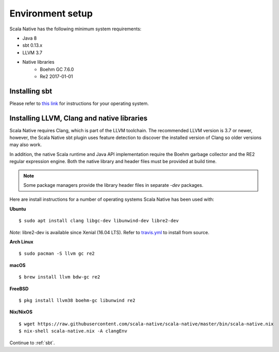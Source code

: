 .. _setup:

Environment setup
=================

Scala Native has the following minimum system requirements:

* Java 8
* sbt 0.13.x
* LLVM 3.7
* Native libraries
    * Boehm GC 7.6.0
    * Re2 2017-01-01

Installing sbt
--------------

Please refer to `this link <http://www.scala-sbt.org/release/docs/Setup.html>`_
for instructions for your operating system.

Installing LLVM, Clang and native libraries
-------------------------------------------

Scala Native requires Clang, which is part of the LLVM toolchain. The
recommended LLVM version is 3.7 or newer, however, the Scala Native sbt
plugin uses feature detection to discover the installed version of Clang
so older versions may also work.

In addition, the native Scala runtime and Java API implementation
require the Boehm garbage collector and the RE2 regular expression
engine. Both the native library and header files must be provided at
build time.

.. note::

  Some package managers provide the library header files in separate
  `-dev` packages.

Here are install instructions for a number of operating systems Scala
Native has been used with:

**Ubuntu**
::

    $ sudo apt install clang libgc-dev libunwind-dev libre2-dev

*Note:* libre2-dev is available since Xenial (16.04 LTS). Refer to `travis.yml <https://github.com/scala-native/scala-native/blob/master/.travis.yml>`_ to install from source.

**Arch Linux**
::

    $ sudo pacman -S llvm gc re2

**macOS**
::

    $ brew install llvm bdw-gc re2

**FreeBSD**
::

    $ pkg install llvm38 boehm-gc libunwind re2

**Nix/NixOS**
::

    $ wget https://raw.githubusercontent.com/scala-native/scala-native/master/bin/scala-native.nix
    $ nix-shell scala-native.nix -A clangEnv

Continue to :ref:`sbt`.

.. _Boehm GC: http://www.hboehm.info/gc/
.. _LLVM: http://llvm.org
